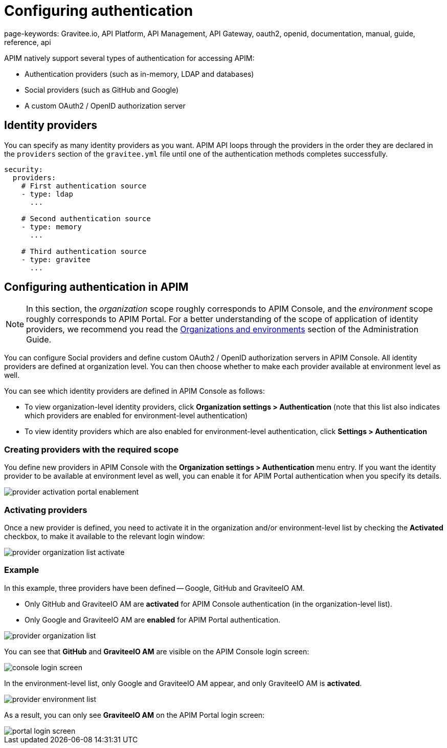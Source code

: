 = Configuring authentication
page-keywords: Gravitee.io, API Platform, API Management, API Gateway, oauth2, openid, documentation, manual, guide, reference, api

APIM natively support several types of authentication for accessing APIM:

* Authentication providers (such as in-memory, LDAP and databases)
* Social providers (such as GitHub and Google)
* A custom OAuth2 / OpenID authorization server

== Identity providers

You can specify as many identity providers as you want. APIM API loops through the providers in the order they are declared in the `providers` section of the `gravitee.yml` file until one of the authentication methods completes successfully.

[source,yaml]
----
security:
  providers:
    # First authentication source
    - type: ldap
      ...

    # Second authentication source
    - type: memory
      ...

    # Third authentication source
    - type: gravitee
      ...
----

== Configuring authentication in APIM

NOTE: In this section, the _organization_ scope roughly corresponds to APIM Console, and the _environment_ scope roughly corresponds to APIM Portal. For a better understanding of the scope of application of identity providers, we recommend you read the link:../../administration-guide/organizations-environments.html[Organizations and environments] section of the Administration Guide.

You can configure Social providers and define custom OAuth2 / OpenID authorization servers in APIM Console.
All identity providers are defined at organization level. You can then choose whether to make each provider available at environment level as well.

You can see which identity providers are defined in APIM Console as follows:

* To view organization-level identity providers, click *Organization settings > Authentication* (note that this list also indicates which providers are enabled for environment-level authentication)
* To view identity providers which are also enabled for environment-level authentication, click *Settings > Authentication*

=== Creating providers with the required scope

You define new providers in APIM Console with the *Organization settings > Authentication* menu entry.
If you want the identity provider to be available at environment level as well, you can enable it for APIM Portal authentication when you specify its details.

image::apim/3.x/installation/authentication/provider-activation-portal-enablement.png[]

[[activating-providers]]
=== Activating providers

Once a new provider is defined, you need to activate it in the organization and/or environment-level list by checking the *Activated* checkbox, to make it available to the relevant login window:

image::apim/3.x/installation/authentication/provider-organization-list-activate.png[]

=== Example
In this example, three providers have been defined -- Google, GitHub and GraviteeIO AM.

* Only GitHub and GraviteeIO AM are *activated* for APIM Console authentication (in the organization-level list).
* Only Google and GraviteeIO AM are *enabled* for APIM Portal authentication.

image::apim/3.x/installation/authentication/provider-organization-list.png[]

You can see that *GitHub* and *GraviteeIO AM* are visible on the APIM Console login screen:

image::apim/3.x/installation/authentication/console-login-screen.png[]

In the environment-level list, only Google and GraviteeIO AM appear, and only GraviteeIO AM is *activated*.

image::apim/3.x/installation/authentication/provider-environment-list.png[]

As a result, you can only see *GraviteeIO AM* on the APIM Portal login screen:

image::apim/3.x/installation/authentication/portal-login-screen.png[]

